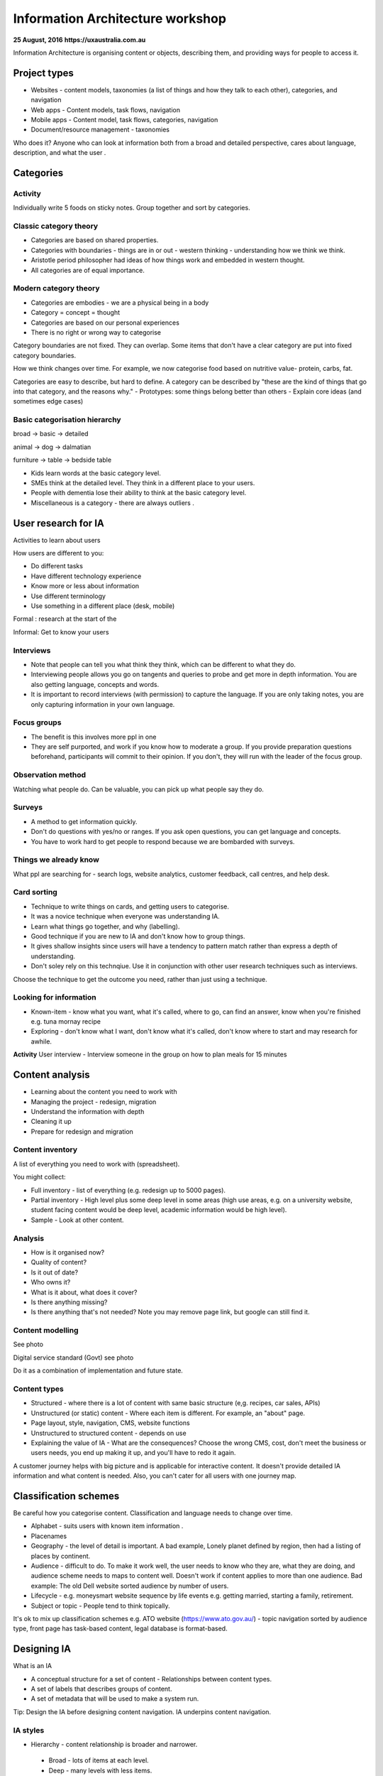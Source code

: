 =================================
Information Architecture workshop
=================================
**25 August, 2016**
**https://uxaustralia.com.au**


Information Architecture is organising content or objects, describing them, and
providing ways for people to access it.

Project types
~~~~~~~~~~~~~
- Websites - content models, taxonomies (a list of things and how they talk to
  each other), categories, and navigation
- Web apps - Content models, task flows, navigation
- Mobile apps - Content model, task flows, categories, navigation
- Document/resource management - taxonomies

Who does it? Anyone who can look at information both from a broad and detailed
perspective, cares about language, description, and what the user .

Categories
~~~~~~~~~~

Activity
--------
Individually write 5 foods on sticky notes.
Group together and sort by categories.


Classic category theory
-----------------------
- Categories are based on shared properties.
- Categories with boundaries - things are in or out - western thinking - understanding how   
  we think we think.
- Aristotle period philosopher had ideas of how things work and embedded in
  western thought.
- All categories are of equal importance.

Modern category theory
----------------------
- Categories are embodies - we are a physical being in a body
- Category = concept = thought
- Categories are based on our personal experiences 
- There is no right or wrong way to categorise

Category boundaries are not fixed. They can overlap. Some items that don't have
a clear category are put into fixed category boundaries.

How we think changes over time. For example, we now categorise food based on
nutritive value- protein, carbs, fat.

Categories are easy to describe, but hard to define. A category can be described by
"these are the kind of things that go into that category, and the reasons why."
- Prototypes: some things belong better than others
- Explain core ideas (and sometimes edge cases)

Basic categorisation hierarchy
------------------------------
broad -> basic -> detailed

animal -> dog -> dalmatian

furniture -> table -> bedside table

- Kids learn words at the basic category level. 
- SMEs think at the detailed level. They think in a different place to your users. 
- People with dementia lose their ability to think at the basic category level.
- Miscellaneous is a category - there are always outliers .

User research for IA
~~~~~~~~~~~~~~~~~~~~

Activities to learn about users

How users are different to you:

- Do different tasks
- Have different technology experience 
- Know more or less about information
- Use different terminology
- Use something in a different place (desk, mobile)

Formal : research at the start of the 

Informal: Get to know your users 

.. image:: images/Photo 24-08-2016.jpg

Interviews
----------
- Note that people can tell you what think they think, which can be different to
  what they do.
- Interviewing people allows you go on tangents and queries to probe and get
  more in depth information. You are also getting language, concepts and words.
- It is important to record interviews (with permission) to capture the language.
  If you are only taking notes, you are only capturing information in your own
  language.

Focus groups
------------
- The benefit is this involves more ppl in one  
- They are self purported, and work if you know how to moderate a group. If
  you provide preparation questions beforehand, participants will commit to
  their opinion. If you don't, they will run with the leader of the focus group.

Observation method
------------------
Watching what people do. Can be valuable, you can pick up what people say they do.

Surveys
------- 
- A method to get information quickly.  
- Don't do questions with yes/no or ranges. If you ask open questions, you can get
  language and concepts. 
- You have to work hard to get people to respond because we are bombarded with surveys.

Things we already know
----------------------
What ppl are searching for - search logs, website analytics, customer feedback,
call centres, and help desk.

Card sorting 
------------
- Technique to write things on cards, and getting users to categorise.
- It was a novice technique when everyone was understanding IA.
- Learn what things go together, and why (labelling).
- Good technique if you are new to IA and don't know how to group things.
- It gives shallow insights since users will have a tendency to pattern match rather than
  express a depth of understanding.
- Don't soley rely on this technqiue. Use it in conjunction with other user research
  techniques such as interviews.

Choose the technique to get the outcome you need, rather than just using a technique.


Looking for information
-----------------------
- Known-item - know what you want, what it's called, where to go, can find an answer, know  
  when you're finished e.g. tuna mornay recipe

- Exploring - don't know what I want, don't know what it's called, don't know where to 
  start and may research for awhile.

**Activity**
User interview - Interview someone in the group on how to plan meals for 15 minutes 

Content analysis
~~~~~~~~~~~~~~~~

- Learning about the content you need to work with
- Managing the project - redesign, migration
- Understand the information with depth
- Cleaning it up
- Prepare for redesign and migration

Content inventory
-----------------
A list of everything you need to work with (spreadsheet).

You might collect:

- Full inventory - list of everything (e.g. redesign up to 5000 pages).
- Partial inventory - High level plus some deep level in some areas (high use
  areas, e.g. on a university website,  student facing content would be deep
  level, academic information would be high level).
- Sample - Look at other content.

Analysis
--------
- How is it organised now?
- Quality of content?
- Is it out of date? 
- Who owns it?
- What is it about, what does it cover?
- Is there anything missing?
- Is there anything that's not needed? Note you may remove page link,
  but google can still find it.


Content modelling
-----------------
See photo


Digital service standard (Govt)
see photo

Do it as a combination of implementation and future state.


Content types
-------------
- Structured - where there is a lot of content with same basic structure (e,g.
  recipes, car sales, APIs)
- Unstructured (or static) content - Where each item is different. For example,
  an "about" page.  
- Page layout, style, navigation, CMS, website functions
- Unstructured to structured content - depends on use
- Explaining the value of IA - What are the consequences? Choose the wrong CMS,
  cost, don't meet the business or users needs, you end up making it up, and
  you'll have to redo it again.

A customer journey helps with big picture and is applicable for interactive
content. It doesn't provide detailed IA information and what content is needed.
Also, you can't cater for all users with one journey map.

Classification schemes
~~~~~~~~~~~~~~~~~~~~~~
Be careful how you categorise content. Classification and language needs to
change over time.

- Alphabet - suits users with known item information .
- Placenames 
- Geography - the level of detail is important. A bad example, Lonely planet
  defined by region, then had a listing of places by continent.
- Audience - difficult to do. To make it work well, the user needs to know who
  they are, what they are doing, and audience scheme needs to maps to content
  well. Doesn't work if content applies to more than one audience. Bad
  example: The old Dell website sorted audience by number of users.
- Lifecycle - e.g. moneysmart website sequence by life events
  e.g. getting married, starting a family, retirement.
- Subject or topic - People tend to think topically. 

It's ok to mix up classification schemes e.g. ATO website
(https://www.ato.gov.au/) - topic navigation sorted by audience type, front
page has task-based content, legal database is format-based.

Designing IA
~~~~~~~~~~~~

What is an IA

- A conceptual structure for a set of content - Relationships between content
  types.
- A set of labels that describes groups of content.
- A set of metadata that will be used to make a system run.

Tip: Design the IA before designing content navigation. IA underpins content
navigation.

IA styles
---------
- Hierarchy - content relationship is broader and narrower.
 - Broad - lots of items at each level.
 - Deep - many levels with less items.
- Strict - things in one place only.
- Polyhierarchy - things can be in more than one place.
- Balance IA style on content and what users are doing.
- There's no right or wrong approach.

Examples with a mix of IA styles: https://www.qantas.com,
https://www.whitehouse.gov/


Database (structure)
--------------------
- Used for structured content.
- Store a piece of content once, make it available in more than one way
e.g. Etsy.

Metadata
--------
- Data about data.
- Use it to describe content, then use it to display content.
- Types:
  - Administrative- Dates, authors, owners
  - Descriptive - topics, cruisine, etc
  - Controlled vocabularies are the list of items

Hypertext
---------
- Relationship between the content items is part of the content.
- No external relationship e.g. Wikipedia.

You can combine unstructured and structured content.
e.g http://www.uxaustralia.com.au/conferences/uxaustralia-2016

Subsites - you can cater for different needs in different parts of a website -
some structured, some unstructured content

Hierarchy in URLs is not needed - Users generally don't use context from URLs.

Designing the IA
~~~~~~~~~~~~~~~~

1. Process of synthesis - user research, business goals, and content
2. Draft top level groupings/attributes - To start, just make something up based on what
   you know
3. Check it - See if it suits content and users
4. Revise - add categories and changes to suit users. Don't discuss with stakeholders
   until you are at step 5. 
5. Stop when it feels right (the IA draft process may take a few days)
6. Start discussing it with stakeholders.

**Tips**

- How many content groups?
- Think about navigation, but put it aside
- If stakeholders hate it, then something is missing. Ask why. 
- Don't do it in front of a computer - the tendency is to focus on formatting rather than 
  think creatively on all the problems at once.
- Make notes of your rationale (the reason why you made that decision). Keep a decision
  register.
- Sequencing - Note that people tend to think the top of the list is most important and
  follow some sort of hierarchy.

Labelling
---------
- Call things by their correct name or language
- Use consistent form and terminology
- Take into consideration terms the audience uses. For example, people still use old term 
  "group certificate", when the current term is "PAYG payment summary".


IA testing
----------
Test IA hierarchy

Tools:

- Treejack: http://www.optimalworkshop.com/treejack
- User zoom tree testing: http://www.userzoom.com/products/tree-testing
- C-inspector: http://www.c-inspector.com/index.php

**Preparation:**

- Need a simple hierarchy, or two
- Ok to put an item in two places
- Test subcategories

**Preparation: the tasks**

- Figure out what you want to do
- Write the tasks - in general, user friendly language

**Preparation: the people**

- Recruit people for user research 
- If performing a survey online, you need volume to get results and discard user errors.
  Offer an incentive.

**Preparation: The tool**

- Enter IA, tasks, and identify correct locations
- Settings: Randomize tasks to avoid a consistent learning effect
- 6-8 tasks per person maximum

**Analysis**

- Check what happened with each track
- Check what happened in each part of the IA

**Tips**

- Test your test - it's easy to make mistake with the tree, correct answers and tasks
- Test two versions
  - Easier to interpret results
  - Tweaks to one version
  - Entirely different approaches




